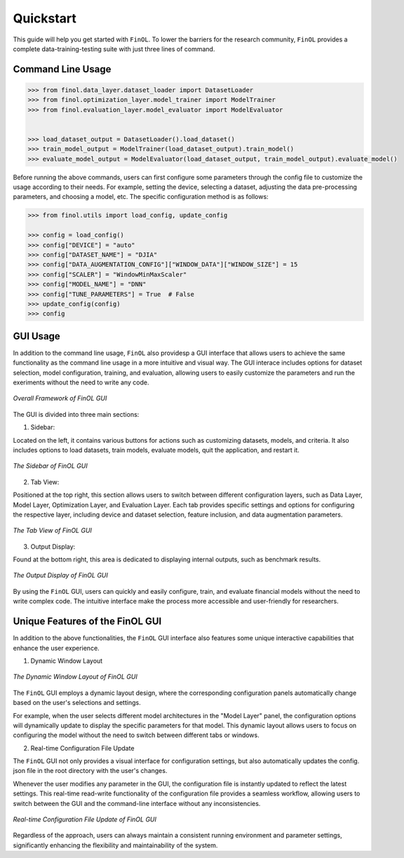 Quickstart
==========

This guide will help you get started with ``FinOL``.
To lower the barriers for the research community,
``FinOL`` provides a complete data-training-testing suite
with just three lines of command.

Command Line Usage
------------------

.. code:: python3

    >>> from finol.data_layer.dataset_loader import DatasetLoader
    >>> from finol.optimization_layer.model_trainer import ModelTrainer
    >>> from finol.evaluation_layer.model_evaluator import ModelEvaluator


    >>> load_dataset_output = DatasetLoader().load_dataset()
    >>> train_model_output = ModelTrainer(load_dataset_output).train_model()
    >>> evaluate_model_output = ModelEvaluator(load_dataset_output, train_model_output).evaluate_model()

Before running the above commands, users can first
configure some parameters through the config file
to customize the usage according to their needs.
For example, setting the device, selecting a dataset,
adjusting the data pre-processing parameters, and choosing
a model, etc. The specific configuration method is as follows:

.. code:: python3

    >>> from finol.utils import load_config, update_config

    >>> config = load_config()
    >>> config["DEVICE"] = "auto"
    >>> config["DATASET_NAME"] = "DJIA"
    >>> config["DATA_AUGMENTATION_CONFIG"]["WINDOW_DATA"]["WINDOW_SIZE"] = 15
    >>> config["SCALER"] = "WindowMinMaxScaler"
    >>> config["MODEL_NAME"] = "DNN"
    >>> config["TUNE_PARAMETERS"] = True  # False
    >>> update_config(config)
    >>> config

|Open in Colab|

GUI Usage
---------

In addition to the command line usage, ``FinOL`` also providesp a GUI
interface that allows users to achieve the same functionality
as the command line usage in a more intuitive and visual way.
The GUI interace includes options for dataset selection,
model configuration, training, and evaluation,
allowing users to easily customize the parameters and run the
exeriments without the need to write any code.

.. figure:: ../images/finol_gui.png
   :align: center

   *Overall Framework of FinOL GUI*

The GUI is divided into three main sections:

1. Sidebar:

Located on the left, it contains various buttons for actions such as customizing datasets, models,
and criteria. It also includes options to load datasets, train models, evaluate models, quit the application,
and restart it.

.. figure:: ../images/finol_sidebar.png
   :align: center

   *The Sidebar of FinOL GUI*

2. Tab View:

Positioned at the top right, this section allows users to switch between different configuration layers,
such as Data Layer, Model Layer, Optimization Layer, and Evaluation Layer.
Each tab provides specific settings and options for configuring the respective layer,
including device and dataset selection, feature inclusion, and data augmentation parameters.

.. figure:: ../images/finol_tab.png
   :align: center

   *The Tab View of FinOL GUI*

3. Output Display:

Found at the bottom right, this area is dedicated to displaying internal outputs,
such as benchmark results.

.. figure:: ../images/finol_output.png
   :align: center

   *The Output Display of FinOL GUI*

By using the ``FinOL`` GUI, users can quickly and easily configure, train, and
evaluate financial models without the need to write complex code.
The intuitive interface make the process more accessible and user-friendly for researchers.


Unique Features of the FinOL GUI
---------------------------------

In addition to the above functionalities,
the ``FinOL`` GUI interface also features some unique interactive capabilities that enhance the user experience.

1. Dynamic Window Layout

.. figure:: ../images/gui_operation.gif
   :align: center
   :width: 800px

   *The Dynamic Window Layout of FinOL GUI*

The ``FinOL`` GUI employs a dynamic layout design, where the corresponding configuration panels automatically change
based on the user's selections and settings.


For example, when the user selects different model architectures in the "Model Layer" panel,
the configuration options will dynamically update to display the specific parameters for that model.
This dynamic layout allows users to focus on configuring the model without the need to switch between
different tabs or windows.

2. Real-time Configuration File Update

The ``FinOL`` GUI not only provides a visual interface for configuration settings,
but also automatically updates the config. json file in the root directory with the user's changes.

Whenever the user modifies any parameter in the GUI,
the configuration file is instantly updated to reflect the latest settings.
This real-time read-write functionality of the configuration file provides a seamless workflow,
allowing users to switch between the GUI and the command-line interface without any inconsistencies.

.. figure:: ../images/real-time_update.gif
   :align: center
   :width: 800px

   *Real-time Configuration File Update of FinOL GUI*

Regardless of the approach, users can always maintain a consistent running environment and parameter settings,
significantly enhancing the flexibility and maintainability of the system.


.. |Open in Colab| image:: https://colab.research.google.com/assets/colab-badge.svg
  :target: https://colab.research.google.com/github/jiahaoli57/FinOL/blob/main/finol/tutorials/tutorial_quickstart.ipynb
